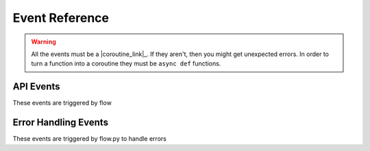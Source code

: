 .. _events:

Event Reference
===========

.. warning::

    All the events must be a |coroutine_link|_. If they aren't, then you might get unexpected
    errors. In order to turn a function into a coroutine they must be ``async def``
    functions.

API Events
----------
These events are triggered by flow

.. function:: async def on_initialization()

    Called when the plugin gets initialized.

.. function:: async def on_query(data)

    Called when flow says a query request.

    :param data: The query data.
    :type data: :class:`~flowpy.query.Query`
    :rtype: list[:class:`~flowpy.jsonrpc.option.Option`]
    :yields: :class:`~flowpy.jsonrpc.option.Option`
    
.. function:: async def on_context_menu(data)

    Called when flow sends a context menu request

    :param data: The context menu data from :attr:`~flowpy.jsonrpc.option.Option.context_data`
    :type data: list[:class:`Any`]
    :rtype: list[:class:`~flowpy.jsonrpc.option.Option`]
    :yields: :class:`~flowpy.jsonrpc.option.Option`

Error Handling Events
---------------------
These events are triggered by flow.py to handle errors

.. function:: async def on_error(event, error, *args, **kwargs)

    This is called when an error occurs inside of another event.

    :param event: The name of the event
    :type event: :class:`str`
    :param error: The error that occured
    :type error: :class:`Exception`
    :param *args: The args that were passed to the event
    :type *args: :class:`Iterable`[:class:`Any`]
    :param **kwargs: The kwargs that were passed to the event
    :type **kwargs: dict[:class:`str`, :class:`Any`]
    :returns: Any valid response object for the given event
    :rtype: :class:`~flowpy.jsonrpc.responses.BaseResponse`

.. function:: async def on_action_error(action_name, error)

    This is called when an error occurs within an action

    :param action_name: The action's name (see :attr:`~flowpy.jsonrpc.option.Action.name` for more info)
    :type action_name: :class:`str`
    :param error: The error that occured
    :type error: :class:`Exception`
    :returns: The response to be returned to flow. Use :class:`~flowpy.jsonrpc.responses.ExecuteResponse` if the error was successfully handled, use :class:`~flowpy.jsonrpc.responses.ErrorResponse` if the error was not successfully handled.
    :rtype: :class:`~flowpy.jsonrpc.responses.ExecuteResponse` | :class:`~flowpy.jsonrpc.responses.ErrorResponse`